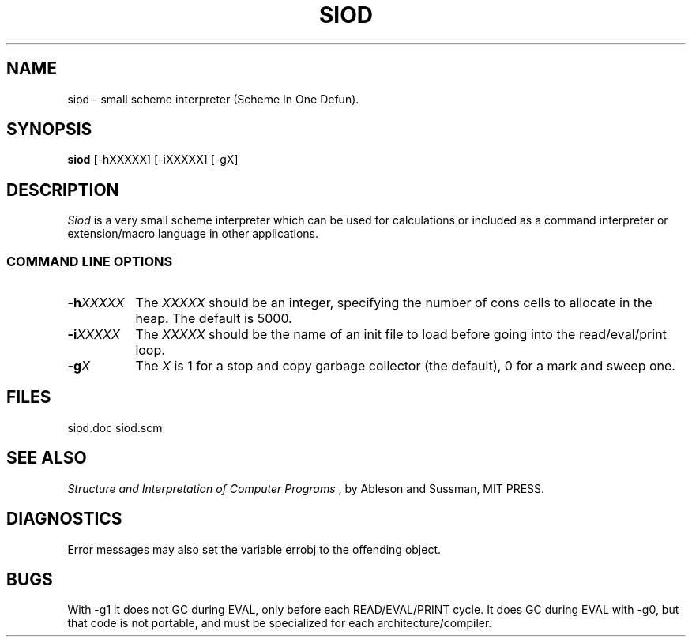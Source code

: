 .TH SIOD 1C LOCAL 
.SH NAME
siod \- small scheme interpreter (Scheme In One Defun).
.SH SYNOPSIS
.B siod
[-hXXXXX] [-iXXXXX] [-gX]
.SH DESCRIPTION
.I Siod
is a very small scheme interpreter which can be used for calculations
or included as a command interpreter or extension/macro language in other
applications.

.RE
.SS COMMAND LINE OPTIONS
.TP 8
.BI \-h "XXXXX"
The
.I XXXXX
should be an integer, specifying the number of cons cells to
allocate in the heap. The default is 5000.
.TP
.BI \-i "XXXXX"
The 
.I XXXXX
should be the name of an init file to load before going into
the read/eval/print loop.
.TP
.BI \-g "X"
The
.I X
is 1 for a stop and copy garbage collector (the default), 0 for a mark
and sweep one.
.SH FILES
siod.doc siod.scm
.PD
.SH SEE ALSO
.I Structure and Interpretation of Computer Programs
, by Ableson and Sussman, MIT PRESS.
.SH DIAGNOSTICS
Error messages may also set the variable errobj to the offending object.
.SH BUGS
With -g1 it does not GC during EVAL, only before each READ/EVAL/PRINT cycle.
It does GC during EVAL with -g0, but that code is not portable, and must
be specialized for each architecture/compiler.

